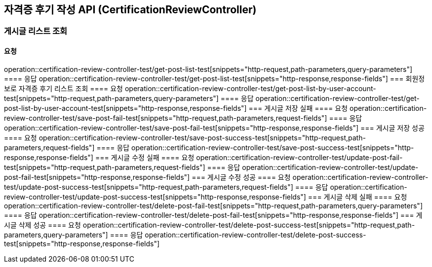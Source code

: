 == 자격증 후기 작성 API (CertificationReviewController)
=== 게시글 리스트 조회
==== 요청
operation::certification-review-controller-test/get-post-list-test[snippets="http-request,path-parameters,query-parameters"]
==== 응답
operation::certification-review-controller-test/get-post-list-test[snippets="http-response,response-fields"]
=== 회원정보로 자격증 후기 리스트 조회
==== 요청
operation::certification-review-controller-test/get-post-list-by-user-account-test[snippets="http-request,path-parameters,query-parameters"]
==== 응답
operation::certification-review-controller-test/get-post-list-by-user-account-test[snippets="http-response,response-fields"]
=== 게시글 저장 실패
==== 요청
operation::certification-review-controller-test/save-post-fail-test[snippets="http-request,path-parameters,request-fields"]
==== 응답
operation::certification-review-controller-test/save-post-fail-test[snippets="http-response,response-fields"]
=== 게시글 저장 성공
==== 요청
operation::certification-review-controller-test/save-post-success-test[snippets="http-request,path-parameters,request-fields"]
==== 응답
operation::certification-review-controller-test/save-post-success-test[snippets="http-response,response-fields"]
=== 게시글 수정 실패
==== 요청
operation::certification-review-controller-test/update-post-fail-test[snippets="http-request,path-parameters,request-fields"]
==== 응답
operation::certification-review-controller-test/update-post-fail-test[snippets="http-response,response-fields"]
=== 게시글 수정 성공
==== 요청
operation::certification-review-controller-test/update-post-success-test[snippets="http-request,path-parameters,request-fields"]
==== 응답
operation::certification-review-controller-test/update-post-success-test[snippets="http-response,response-fields"]
=== 게시글 삭제 실패
==== 요청
operation::certification-review-controller-test/delete-post-fail-test[snippets="http-request,path-parameters,query-parameters"]
==== 응답
operation::certification-review-controller-test/delete-post-fail-test[snippets="http-response,response-fields"]
=== 게시글 삭제 성공
==== 요청
operation::certification-review-controller-test/delete-post-success-test[snippets="http-request,path-parameters,query-parameters"]
==== 응답
operation::certification-review-controller-test/delete-post-success-test[snippets="http-response,response-fields"]
